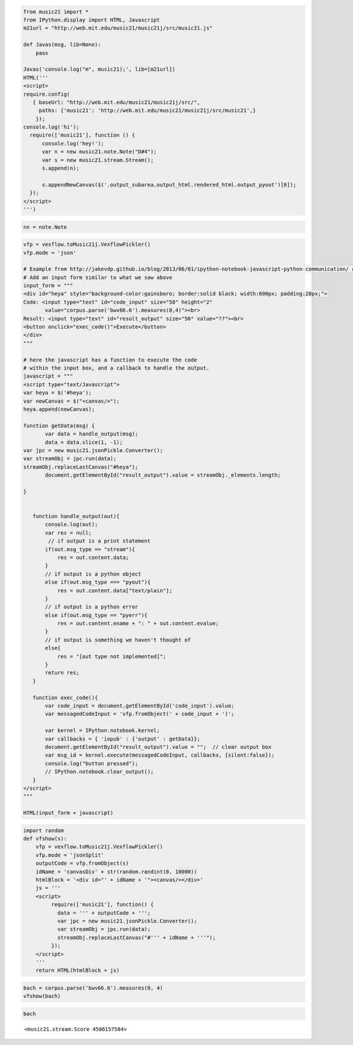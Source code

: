 .. _usersGuide_96_ipython_comm:
.. code:: python


.. code:: python

    from music21 import *
    from IPython.display import HTML, Javascript
    m21url = "http://web.mit.edu/music21/music21j/src/music21.js"
    
    def Javas(msg, lib=None):
        pass
    
    Javas('console.log("m", music21);', lib=[m21url])
    HTML('''
    <script>
    require.config(
       { baseUrl: "http://web.mit.edu/music21/music21j/src/",
         paths: {'music21': 'http://web.mit.edu/music21/music21j/src/music21',}
        });
    console.log('hi');
      require(['music21'], function () {
          console.log('hey!');
          var n = new music21.note.Note("D#4");
          var s = new music21.stream.Stream();
          s.append(n);
      
          s.appendNewCanvas($('.output_subarea.output_html.rendered_html.output_pyout')[0]);
      });
    </script>
    ''')



.. code:: python

    nn = note.Note


.. code:: python

    vfp = vexflow.toMusic21j.VexflowPickler()
    vfp.mode = 'json'
    
    # Example from http://jakevdp.github.io/blog/2013/06/01/ipython-notebook-javascript-python-communication/ adapted for IPython 2.0
    # Add an input form similar to what we saw above
    input_form = """
    <div id="heya" style="background-color:gainsboro; border:solid black; width:600px; padding:20px;">
    Code: <input type="text" id="code_input" size="50" height="2" 
           value="corpus.parse('bwv66.6').measures(0,4)"><br>
    Result: <input type="text" id="result_output" size="50" value="??"><br>
    <button onclick="exec_code()">Execute</button>
    </div>
    """
     
    # here the javascript has a function to execute the code
    # within the input box, and a callback to handle the output.
    javascript = """
    <script type="text/Javascript">
    var heya = $('#heya');
    var newCanvas = $("<canvas/>");
    heya.append(newCanvas);
    
    function getData(msg) {
           var data = handle_output(msg);
           data = data.slice(1, -1);       
    var jpc = new music21.jsonPickle.Converter();
    var streamObj = jpc.run(data);
    streamObj.replaceLastCanvas("#heya");
           document.getElementById("result_output").value = streamObj._elements.length;
    
    }
    
    
       function handle_output(out){
           console.log(out);
           var res = null;
            // if output is a print statement
           if(out.msg_type == "stream"){
               res = out.content.data;
           }
           // if output is a python object
           else if(out.msg_type === "pyout"){
               res = out.content.data["text/plain"];
           }
           // if output is a python error
           else if(out.msg_type == "pyerr"){
               res = out.content.ename + ": " + out.content.evalue;
           }
           // if output is something we haven't thought of
           else{
               res = "[out type not implemented]";  
           }
           return res;
       }
       
       function exec_code(){
           var code_input = document.getElementById('code_input').value;
           var messagedCodeInput = 'vfp.fromObject(' + code_input + ')';
           
           var kernel = IPython.notebook.kernel;
           var callbacks = { 'iopub' : {'output' : getData}};
           document.getElementById("result_output").value = "";  // clear output box
           var msg_id = kernel.execute(messagedCodeInput, callbacks, {silent:false});
           console.log("button pressed");
           // IPython.notebook.clear_output();
       }
    </script>
    """
     
    HTML(input_form + javascript)



.. code:: python

    import random
    def vfshow(s):
        vfp = vexflow.toMusic21j.VexflowPickler()
        vfp.mode = 'jsonSplit'
        outputCode = vfp.fromObject(s)
        idName = 'canvasDiv' + str(random.randint(0, 10000))
        htmlBlock = '<div id="' + idName + '"><canvas/></div>'
        js = '''
        <script>
             require(['music21'], function() { 
               data = ''' + outputCode + ''';       
               var jpc = new music21.jsonPickle.Converter();
               var streamObj = jpc.run(data);
               streamObj.replaceLastCanvas("#''' + idName + '''");
             });
        </script>
        '''
        return HTML(htmlBlock + js)

.. code:: python

    bach = corpus.parse('bwv66.6').measures(0, 4)
    vfshow(bach)



.. code:: python

    bach


.. parsed-literal::
   :class: ipython-result

    <music21.stream.Score 4506157584>


.. code:: python

    
